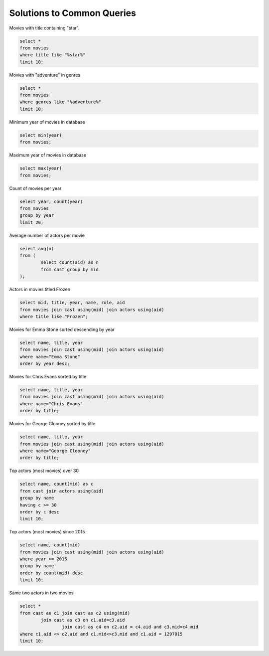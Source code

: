 



******************************
Solutions to Common Queries
******************************

Movies with title containing "star".

.. code::

	select * 
	from movies 
	where title like "%star%"  
	limit 10;

Movies with "adventure" in genres

.. code::

	select * 
	from movies 
	where genres like "%adventure%"  
	limit 10;

Minimum year of movies in database

.. code::

	select min(year) 
	from movies;

Maximum year of movies in database

.. code::

	select max(year) 
	from movies;

Count of movies per year

.. code::

	select year, count(year) 
	from movies 
	group by year 
	limit 20;

Average number of actors per movie

.. code::

	select avg(n) 
	from (
		select count(aid) as n 
		from cast group by mid
	);

Actors in movies titled Frozen

.. code::

	select mid, title, year, name, role, aid 
	from movies join cast using(mid) join actors using(aid) 
	where title like "Frozen";

Movies for Emma Stone sorted descending by year

.. code::

	select name, title, year 
	from movies join cast using(mid) join actors using(aid) 
	where name="Emma Stone" 
	order by year desc;

Movies for Chris Evans sorted by title

.. code::

	select name, title, year 
	from movies join cast using(mid) join actors using(aid) 
	where name="Chris Evans" 
	order by title;

Movies for George Clooney sorted by title

.. code::

	select name, title, year 
	from movies join cast using(mid) join actors using(aid) 
	where name="George Clooney" 
	order by title;

Top actors (most movies) over 30

.. code::

	select name, count(mid) as c 
	from cast join actors using(aid) 
	group by name
	having c >= 30 
	order by c desc 
	limit 10;

Top actors (most movies) since 2015

.. code::

	select name, count(mid) 
	from movies join cast using(mid) join actors using(aid) 
	where year >= 2015 
	group by name 
	order by count(mid) desc 
	limit 10;

Same two actors in two movies

.. code::

	select * 
	from cast as c1 join cast as c2 using(mid) 
		join cast as c3 on c1.aid=c3.aid 
			join cast as c4 on c2.aid = c4.aid and c3.mid=c4.mid 
	where c1.aid <> c2.aid and c1.mid<>c3.mid and c1.aid = 1297015 
	limit 10;


